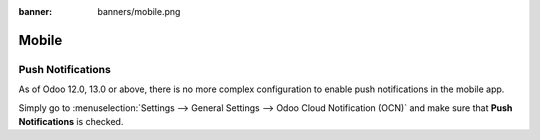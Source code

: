 :banner: banners/mobile.png

======
Mobile
======

Push Notifications
==================

As of Odoo 12.0, 13.0 or above, there is no more complex configuration to enable push
notifications in the mobile app.

Simply go to :menuselection:`Settings --> General Settings --> Odoo Cloud Notification (OCN)`
and make sure that **Push Notifications** is checked.
